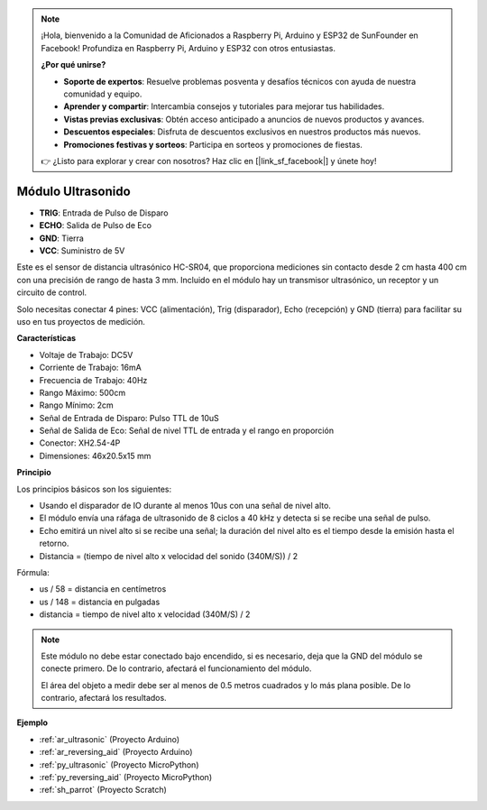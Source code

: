 .. note::

    ¡Hola, bienvenido a la Comunidad de Aficionados a Raspberry Pi, Arduino y ESP32 de SunFounder en Facebook! Profundiza en Raspberry Pi, Arduino y ESP32 con otros entusiastas.

    **¿Por qué unirse?**

    - **Soporte de expertos**: Resuelve problemas posventa y desafíos técnicos con ayuda de nuestra comunidad y equipo.
    - **Aprender y compartir**: Intercambia consejos y tutoriales para mejorar tus habilidades.
    - **Vistas previas exclusivas**: Obtén acceso anticipado a anuncios de nuevos productos y avances.
    - **Descuentos especiales**: Disfruta de descuentos exclusivos en nuestros productos más nuevos.
    - **Promociones festivas y sorteos**: Participa en sorteos y promociones de fiestas.

    👉 ¿Listo para explorar y crear con nosotros? Haz clic en [|link_sf_facebook|] y únete hoy!

.. _cpn_ultrasonic:

Módulo Ultrasonido
================================

.. image:: img/ultrasonic_pic.png
    :width: 400
    :align: center

* **TRIG**: Entrada de Pulso de Disparo
* **ECHO**: Salida de Pulso de Eco
* **GND**: Tierra
* **VCC**: Suministro de 5V

Este es el sensor de distancia ultrasónico HC-SR04, que proporciona mediciones sin contacto desde 2 cm hasta 400 cm con una precisión de rango de hasta 3 mm. Incluido en el módulo hay un transmisor ultrasónico, un receptor y un circuito de control.

Solo necesitas conectar 4 pines: VCC (alimentación), Trig (disparador), Echo (recepción) y GND (tierra) para facilitar su uso en tus proyectos de medición.

**Características**

* Voltaje de Trabajo: DC5V
* Corriente de Trabajo: 16mA
* Frecuencia de Trabajo: 40Hz
* Rango Máximo: 500cm
* Rango Mínimo: 2cm
* Señal de Entrada de Disparo: Pulso TTL de 10uS
* Señal de Salida de Eco: Señal de nivel TTL de entrada y el rango en proporción
* Conector: XH2.54-4P
* Dimensiones: 46x20.5x15 mm

**Principio**

Los principios básicos son los siguientes:

* Usando el disparador de IO durante al menos 10us con una señal de nivel alto.

* El módulo envía una ráfaga de ultrasonido de 8 ciclos a 40 kHz y detecta si se recibe una señal de pulso.

* Echo emitirá un nivel alto si se recibe una señal; la duración del nivel alto es el tiempo desde la emisión hasta el retorno.

* Distancia = (tiempo de nivel alto x velocidad del sonido (340M/S)) / 2

.. image:: img/ultrasonic_prin.jpg


Fórmula:

* us / 58 = distancia en centímetros
* us / 148 = distancia en pulgadas
* distancia = tiempo de nivel alto x velocidad (340M/S) / 2

.. note::

    Este módulo no debe estar conectado bajo encendido, si es necesario, deja que la GND del módulo se conecte primero. De lo contrario, afectará el funcionamiento del módulo.

    El área del objeto a medir debe ser al menos de 0.5 metros cuadrados y lo más plana posible. De lo contrario, afectará los resultados.



**Ejemplo**

* :ref:`ar_ultrasonic` (Proyecto Arduino)
* :ref:`ar_reversing_aid` (Proyecto Arduino)
* :ref:`py_ultrasonic` (Proyecto MicroPython)
* :ref:`py_reversing_aid` (Proyecto MicroPython)
* :ref:`sh_parrot` (Proyecto Scratch)